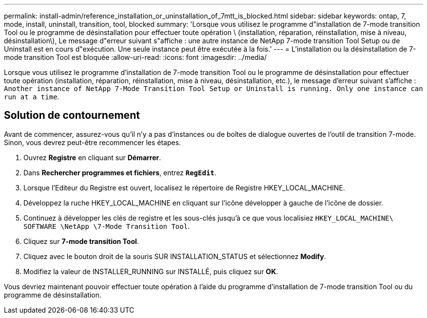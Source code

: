 ---
permalink: install-admin/reference_installation_or_uninstallation_of_7mtt_is_blocked.html 
sidebar: sidebar 
keywords: ontap, 7, mode, install, uninstall, transition, tool, blocked 
summary: 'Lorsque vous utilisez le programme d"installation de 7-mode transition Tool ou le programme de désinstallation pour effectuer toute opération \ (installation, réparation, réinstallation, mise à niveau, désinstallation\), Le message d"erreur suivant s"affiche : une autre instance de NetApp 7-mode transition Tool Setup ou de Uninstall est en cours d"exécution. Une seule instance peut être exécutée à la fois.' 
---
= L'installation ou la désinstallation de 7-mode transition Tool est bloquée
:allow-uri-read: 
:icons: font
:imagesdir: ../media/


[role="lead"]
Lorsque vous utilisez le programme d'installation de 7-mode transition Tool ou le programme de désinstallation pour effectuer toute opération (installation, réparation, réinstallation, mise à niveau, désinstallation, etc.), le message d'erreur suivant s'affiche : `Another instance of NetApp 7-Mode Transition Tool Setup or Uninstall is running. Only one instance can run at a time`.



== Solution de contournement

Avant de commencer, assurez-vous qu'il n'y a pas d'instances ou de boîtes de dialogue ouvertes de l'outil de transition 7-mode. Sinon, vous devrez peut-être recommencer les étapes.

. Ouvrez *Registre* en cliquant sur *Démarrer*.
. Dans *Rechercher programmes et fichiers*, entrez `*RegEdit*`.
. Lorsque l'Editeur du Registre est ouvert, localisez le répertoire de Registre HKEY_LOCAL_MACHINE.
. Développez la ruche HKEY_LOCAL_MACHINE en cliquant sur l'icône développer à gauche de l'icône de dossier.
. Continuez à développer les clés de registre et les sous-clés jusqu'à ce que vous localisiez `HKEY_LOCAL_MACHINE\ SOFTWARE \NetApp \7-Mode Transition Tool`.
. Cliquez sur *7-mode transition Tool*.
. Cliquez avec le bouton droit de la souris SUR INSTALLATION_STATUS et sélectionnez *Modify*.
. Modifiez la valeur de INSTALLER_RUNNING sur INSTALLÉ, puis cliquez sur *OK*.


Vous devriez maintenant pouvoir effectuer toute opération à l'aide du programme d'installation de 7-mode transition Tool ou du programme de désinstallation.
